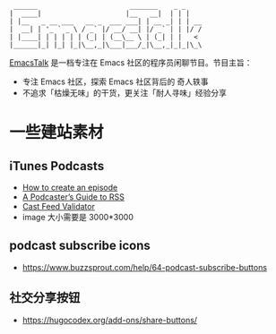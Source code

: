 #+begin_src
 ______                       _______    _ _
|  ____|                     |__   __|  | | |
| |__   _ __ ___   __ _  ___ ___| | __ _| | | __
|  __| | '_ ` _ \ / _` |/ __/ __| |/ _` | | |/ /
| |____| | | | | | (_| | (__\__ \ | (_| | |   <
|______|_| |_| |_|\__,_|\___|___/_|\__,_|_|_|\_\
#+end_src

[[https://emacstalk.github.io/][EmacsTalk]] 是一档专注在 Emacs 社区的程序员闲聊节目。节目主旨：
- 专注 Emacs 社区，探索 Emacs 社区背后的 奇人轶事
- 不追求「枯燥无味」的干货，更关注「耐人寻味」经验分享

* 一些建站素材
** iTunes Podcasts
- [[https://podcasters.apple.com/support/825-how-to-create-an-episode][How to create an episode]]
- [[https://help.apple.com/itc/podcasts_connect/#/itcb54353390][A Podcaster’s Guide to RSS]]
- [[https://castfeedvalidator.com/?url=https://emacstalk.github.io/podcast/index.xml][Cast Feed Validator]]
- image 大小需要是 3000*3000
** podcast subscribe icons
- https://www.buzzsprout.com/help/64-podcast-subscribe-buttons
** 社交分享按钮
  - https://hugocodex.org/add-ons/share-buttons/

